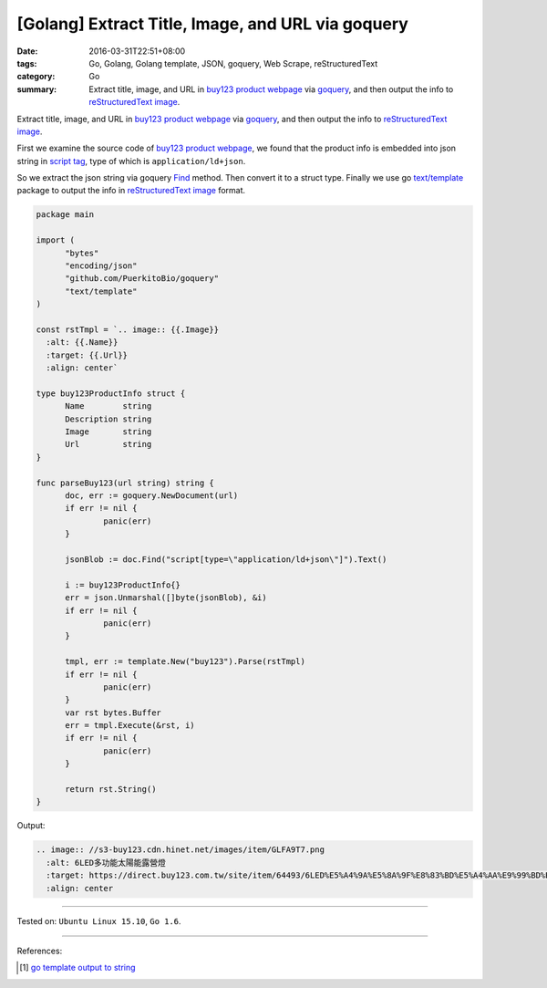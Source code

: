 [Golang] Extract Title, Image, and URL via goquery
##################################################

:date: 2016-03-31T22:51+08:00
:tags: Go, Golang, Golang template, JSON, goquery, Web Scrape, reStructuredText
:category: Go
:summary: Extract title, image, and URL in `buy123 product webpage`_ via
          goquery_, and then output the info to `reStructuredText image`_.


Extract title, image, and URL in `buy123 product webpage`_ via goquery_, and
then output the info to `reStructuredText image`_.

First we examine the source code of `buy123 product webpage`_, we found that the
product info is embedded into json string in `script tag`_, type of which is
``application/ld+json``.

So we extract the json string via goquery Find_ method. Then convert it to a
struct type. Finally we use go `text/template`_ package to output the info in
`reStructuredText image`_ format.

.. code-block:: go

  package main

  import (
  	"bytes"
  	"encoding/json"
  	"github.com/PuerkitoBio/goquery"
  	"text/template"
  )

  const rstTmpl = `.. image:: {{.Image}}
    :alt: {{.Name}}
    :target: {{.Url}}
    :align: center`

  type buy123ProductInfo struct {
  	Name        string
  	Description string
  	Image       string
  	Url         string
  }

  func parseBuy123(url string) string {
  	doc, err := goquery.NewDocument(url)
  	if err != nil {
  		panic(err)
  	}

  	jsonBlob := doc.Find("script[type=\"application/ld+json\"]").Text()

  	i := buy123ProductInfo{}
  	err = json.Unmarshal([]byte(jsonBlob), &i)
  	if err != nil {
  		panic(err)
  	}

  	tmpl, err := template.New("buy123").Parse(rstTmpl)
  	if err != nil {
  		panic(err)
  	}
  	var rst bytes.Buffer
  	err = tmpl.Execute(&rst, i)
  	if err != nil {
  		panic(err)
  	}

  	return rst.String()
  }

Output:

.. code-block:: txt

  .. image:: //s3-buy123.cdn.hinet.net/images/item/GLFA9T7.png
    :alt: 6LED多功能太陽能露營燈
    :target: https://direct.buy123.com.tw/site/item/64493/6LED%E5%A4%9A%E5%8A%9F%E8%83%BD%E5%A4%AA%E9%99%BD%E8%83%BD%E9%9C%B2%E7%87%9F%E7%87%88
    :align: center

----

Tested on: ``Ubuntu Linux 15.10``, ``Go 1.6``.

----

References:

.. [1] `go template output to string <https://www.google.com/search?q=go+template+output+to+string>`_


.. _Go: https://golang.org/
.. _Golang: https://golang.org/
.. _goquery: https://www.google.com/search?q=goquery
.. _buy123 product webpage: https://www.buy123.com.tw/site/item/64493/6LED%E5%A4%9A%E5%8A%9F%E8%83%BD%E5%A4%AA%E9%99%BD%E8%83%BD%E9%9C%B2%E7%87%9F%E7%87%88
.. _reStructuredText image: http://docutils.sourceforge.net/docs/ref/rst/directives.html#images
.. _script tag: http://www.w3schools.com/tags/tag_script.asp
.. _Find: https://godoc.org/github.com/PuerkitoBio/goquery#Selection.Find
.. _text/template: https://golang.org/pkg/text/template/
